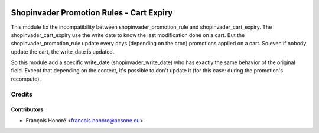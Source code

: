 .. image:: https://img.shields.io/badge/licence-AGPL--3-blue.svg
   :target: http://www.gnu.org/licenses/agpl-3.0-standalone.html
   :alt: License: AGPL-3

=========================================
Shopinvader Promotion Rules - Cart Expiry
=========================================

This module fix the incompatibility between shopinvader_promotion_rule and
shopinvader_cart_expiry.
The shopinvader_cart_expiry use the write date to know the last modification done on a
cart. But the shopinvader_promotion_rule update every days (depending on the cron)
promotions applied on a cart. So even if nobody update the cart, the write_date is
updated.

So this module add a specific write_date (shopinvader_write_date) who has exactly the
same behavior of the original field. Except that depending on the context, it's
possible to don't update it (for this case: during the promotion's recompute).

Credits
=======

Contributors
------------

* François Honoré <francois.honore@acsone.eu>
